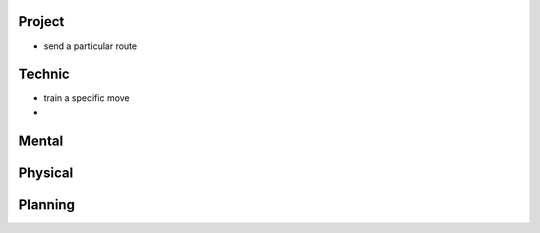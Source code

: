 Project
-------

- send a particular route

Technic
-------

- train a specific move
- 

Mental
------

Physical
--------

Planning
--------

